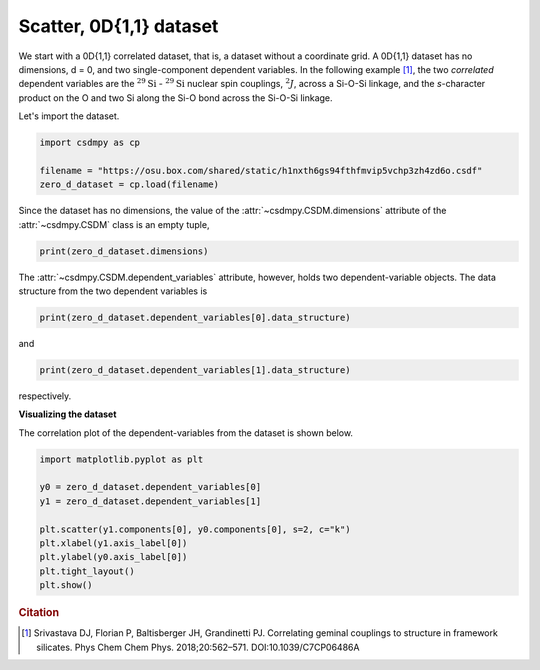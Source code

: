 .. only:: html

    .. note::
        :class: sphx-glr-download-link-note

        Click :ref:`here <sphx_glr_download_auto_examples_correlated_examples_plot_0_0D11_dataset.py>`     to download the full example code
    .. rst-class:: sphx-glr-example-title

    .. _sphx_glr_auto_examples_correlated_examples_plot_0_0D11_dataset.py:


Scatter, 0D{1,1} dataset
^^^^^^^^^^^^^^^^^^^^^^^^

We start with a 0D{1,1} correlated dataset, that is, a dataset
without a coordinate grid. A 0D{1,1} dataset has no dimensions, d = 0, and
two single-component dependent variables.
In the following example [#f3]_, the two `correlated` dependent variables are
the :math:`^{29}\text{Si}` - :math:`^{29}\text{Si}` nuclear spin couplings,
:math:`^2J`, across a Si-O-Si linkage, and the `s`-character product on the
O and two Si along the Si-O bond across the Si-O-Si linkage.

Let's import the dataset.


.. code-block:: default

    import csdmpy as cp

    filename = "https://osu.box.com/shared/static/h1nxth6gs94fthfmvip5vchp3zh4zd6o.csdf"
    zero_d_dataset = cp.load(filename)








Since the dataset has no dimensions, the value of the
:attr:`~csdmpy.CSDM.dimensions` attribute of the :attr:`~csdmpy.CSDM`
class is an empty tuple,


.. code-block:: default


    print(zero_d_dataset.dimensions)





.. rst-class:: sphx-glr-script-out

 Out:

 .. code-block:: none

    []




The :attr:`~csdmpy.CSDM.dependent_variables` attribute, however, holds
two dependent-variable objects. The data structure from the two dependent
variables is


.. code-block:: default

    print(zero_d_dataset.dependent_variables[0].data_structure)





.. rst-class:: sphx-glr-script-out

 Out:

 .. code-block:: none

    {
      "type": "internal",
      "name": "Gaussian computed J-couplings",
      "unit": "Hz",
      "quantity_name": "frequency",
      "numeric_type": "float32",
      "quantity_type": "scalar",
      "component_labels": [
        "J-coupling"
      ],
      "components": [
        [
          "-1.87378, -1.42918, ..., 25.1742, 26.0608"
        ]
      ]
    }




and


.. code-block:: default


    print(zero_d_dataset.dependent_variables[1].data_structure)





.. rst-class:: sphx-glr-script-out

 Out:

 .. code-block:: none

    {
      "type": "internal",
      "name": "product of s-characters",
      "unit": "%",
      "numeric_type": "float32",
      "quantity_type": "scalar",
      "component_labels": [
        "s-character product"
      ],
      "components": [
        [
          "0.8457453, 0.8534185, ..., 1.5277092, 1.5289451"
        ]
      ]
    }




respectively.

**Visualizing the dataset**

The correlation plot of the dependent-variables from the dataset is
shown below.


.. code-block:: default


    import matplotlib.pyplot as plt

    y0 = zero_d_dataset.dependent_variables[0]
    y1 = zero_d_dataset.dependent_variables[1]

    plt.scatter(y1.components[0], y0.components[0], s=2, c="k")
    plt.xlabel(y1.axis_label[0])
    plt.ylabel(y0.axis_label[0])
    plt.tight_layout()
    plt.show()




.. image:: /auto_examples/correlated_examples/images/sphx_glr_plot_0_0D11_dataset_001.png
    :class: sphx-glr-single-img





.. rubric:: Citation

.. [#f3]
      Srivastava DJ, Florian P, Baltisberger JH, Grandinetti PJ. Correlating geminal
      couplings to structure in framework silicates. Phys Chem Chem Phys. 2018;20:562–571.
      DOI:10.1039/C7CP06486A


.. rst-class:: sphx-glr-timing

   **Total running time of the script:** ( 0 minutes  0.133 seconds)


.. _sphx_glr_download_auto_examples_correlated_examples_plot_0_0D11_dataset.py:


.. only :: html

 .. container:: sphx-glr-footer
    :class: sphx-glr-footer-example



  .. container:: sphx-glr-download sphx-glr-download-python

     :download:`Download Python source code: plot_0_0D11_dataset.py <plot_0_0D11_dataset.py>`



  .. container:: sphx-glr-download sphx-glr-download-jupyter

     :download:`Download Jupyter notebook: plot_0_0D11_dataset.ipynb <plot_0_0D11_dataset.ipynb>`


.. only:: html

 .. rst-class:: sphx-glr-signature

    `Gallery generated by Sphinx-Gallery <https://sphinx-gallery.github.io>`_
